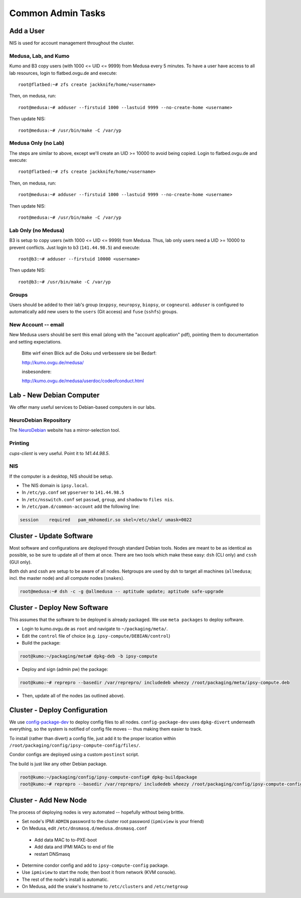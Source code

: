.. -*- mode: rst; fill-column: 79 -*-
.. ex: set sts=4 ts=4 sw=4 et tw=79:

******************
Common Admin Tasks
******************

Add a User
==========
NIS is used for account management throughout the cluster.

Medusa, Lab, and Kumo
---------------------
Kumo and B3 copy users (with 1000 <= UID <= 9999) from Medusa every 5 minutes.
To have a user have access to all lab resources, login to flatbed.ovgu.de and execute::

  root@flatbed:~# zfs create jackknife/home/<username>

Then, on medusa, run::

  root@medusa:~# adduser --firstuid 1000 --lastuid 9999 --no-create-home <username>

Then update NIS::

  root@medusa:~# /usr/bin/make -C /var/yp

Medusa Only (no Lab)
--------------------
The steps are similar to above, except we'll create an UID >= 10000 to avoid being copied.
Login to flatbed.ovgu.de and execute::

  root@flatbed:~# zfs create jackknife/home/<username>

Then, on medusa, run::

  root@medusa:~# adduser --firstuid 1000 --lastuid 9999 --no-create-home <username>

Then update NIS::

  root@medusa:~# /usr/bin/make -C /var/yp

Lab Only (no Medusa)
--------------------
B3 is setup to copy users (with 1000 <= UID <= 9999) from Medusa. Thus, lab only users
need a UID >= 10000 to prevent conflicts. Just login to b3 (``141.44.98.5``) and execute::

  root@b3:~# adduser --firstuid 10000 <username>

Then update NIS::

  root@b3:~# /usr/bin/make -C /var/yp

Groups
------
Users should be added to their lab's group (``exppsy``, ``neuropsy``, ``biopsy``, or
``cogneuro``). ``adduser`` is configured to automatically add new users to the ``users``
(Git access) and ``fuse`` (``sshfs``) groups.

New Account -- email
--------------------
New Medusa users should be sent this email (along with the "account application" pdf),
pointing them to documentation and setting expectations.

    Bitte wirf einen Blick auf die Doku und verbessere sie bei Bedarf:

    http://kumo.ovgu.de/medusa/

    insbesondere:

    http://kumo.ovgu.de/medusa/userdoc/codeofconduct.html

Lab - New Debian Computer
=========================
We offer many useful services to Debian-based computers in our labs.

NeuroDebian Repository
----------------------
The `NeuroDebian`_ website has a mirror-selection tool.

.. _NeuroDebian: http://neuro.debian.net/#repository-howto

Printing
--------
`cups-client` is very useful. Point it to `141.44.98.5`. 

NIS
---
If the computer is a desktop, NIS should be setup.

* The NIS domain is ``ipsy.local``.
* In ``/etc/yp.conf`` set ``ypserver`` to ``141.44.98.5``
* In ``/etc/nsswitch.conf`` set ``passwd``, ``group``, and ``shadow`` to ``files nis``.
* In ``/etc/pam.d/common-account`` add the following line:

.. code-block:: bash

   session    required   pam_mkhomedir.so skel=/etc/skel/ umask=0022

Cluster - Update Software
=========================
Most software and configurations are deployed through standard Debian tools. 
Nodes are meant to be as identical as possible, so be sure to update all of them
at once. There are two tools which make these easy: ``dsh`` (CLI only) and ``cssh``
(GUI only).

Both dsh and cssh are setup to be aware of all nodes. Netgroups are used by dsh to
target all machines (``allmedusa``; incl. the master node) and all compute nodes
(``snakes``).

.. code-block:: bash

   root@medusa:~# dsh -c -g @allmedusa -- aptitude update; aptitude safe-upgrade

Cluster - Deploy New Software
=============================
This assumes that the software to be deployed is already packaged. We use ``meta packages``
to deploy software.

* Login to kumo.ovgu.de as ``root`` and navigate to ``~/packaging/meta/``.
* Edit the ``control`` file of choice (e.g. ``ipsy-compute/DEBIAN/control``)
* Build the package:
 
.. code-block:: bash

   root@kumo:~/packaging/meta# dpkg-deb -b ipsy-compute

* Deploy and sign (admin pw) the package:

.. code-block:: bash

   root@kumo:~# reprepro --basedir /var/reprepro/ includedeb wheezy /root/packaging/meta/ipsy-compute.deb

* Then, update all of the nodes (as outlined above).

Cluster - Deploy Configuration
==============================
We use `config-package-dev`_ to deploy config files to all nodes. ``config-package-dev`` uses
``dpkg-divert`` underneath everything, so the system is notified of config file moves -- thus 
making them easier to track.

To install (rather than divert) a config file, just add it to the proper location within 
``/root/packaging/config/ipsy-compute-config/files/``.

Condor configs are deployed using a custom ``postinst`` script.

The build is just like any other Debian package.

.. code-block:: bash

   root@kumo:~/packaging/config/ipsy-compute-config# dpkg-buildpackage 
   root@kumo:~# reprepro --basedir /var/reprepro/ includedeb wheezy /root/packaging/config/ipsy-compute-config_0.4+nmu3_all.deb

.. _config-package-dev: http://debathena.mit.edu/config-package-dev/

Cluster - Add New Node
======================
The process of deploying nodes is very automated -- hopefully without being brittle.

* Set node's IPMI ``ADMIN`` password to the cluster root password (``ipmiview`` is your friend)
* On Medusa, edit ``/etc/dnsmasq.d/medusa.dnsmasq.conf``

 - Add data MAC to to-PXE-boot
 - Add data and IPMI MACs to end of file
 - restart DNSmasq

* Determine condor config and add to ``ipsy-compute-config`` package.
* Use ``ipmiview`` to start the node; then boot it from network (KVM console).
* The rest of the node's install is automatic.
* On Medusa, add the snake's hostname to ``/etc/clusters`` and ``/etc/netgroup``

